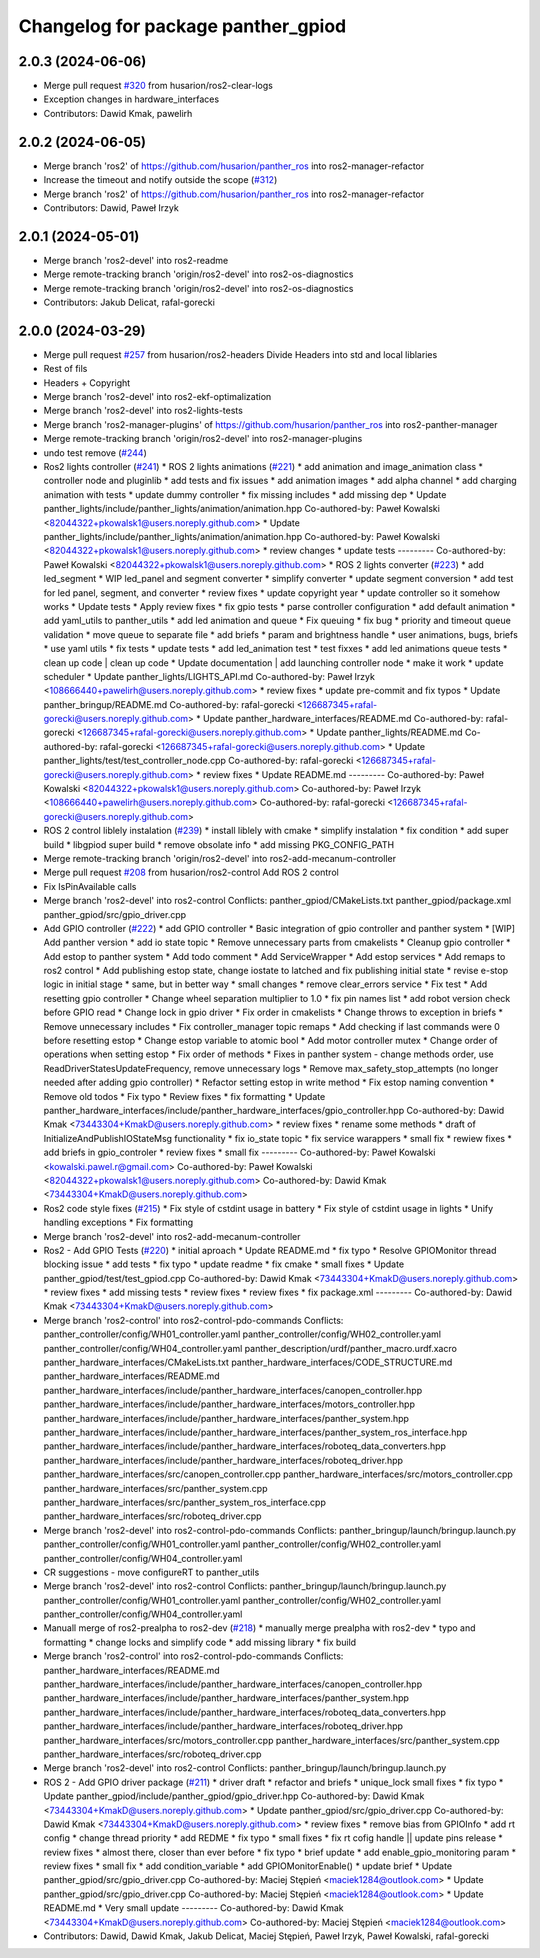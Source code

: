 ^^^^^^^^^^^^^^^^^^^^^^^^^^^^^^^^^^^
Changelog for package panther_gpiod
^^^^^^^^^^^^^^^^^^^^^^^^^^^^^^^^^^^

2.0.3 (2024-06-06)
------------------
* Merge pull request `#320 <https://github.com/husarion/panther_ros/issues/320>`_ from husarion/ros2-clear-logs
* Exception changes in hardware_interfaces
* Contributors: Dawid Kmak, pawelirh

2.0.2 (2024-06-05)
------------------
* Merge branch 'ros2' of https://github.com/husarion/panther_ros into ros2-manager-refactor
* Increase the timeout and notify outside the scope (`#312 <https://github.com/husarion/panther_ros/issues/312>`_)
* Merge branch 'ros2' of https://github.com/husarion/panther_ros into ros2-manager-refactor
* Contributors: Dawid, Paweł Irzyk

2.0.1 (2024-05-01)
------------------
* Merge branch 'ros2-devel' into ros2-readme
* Merge remote-tracking branch 'origin/ros2-devel' into ros2-os-diagnostics
* Merge remote-tracking branch 'origin/ros2-devel' into ros2-os-diagnostics
* Contributors: Jakub Delicat, rafal-gorecki

2.0.0 (2024-03-29)
------------------
* Merge pull request `#257 <https://github.com/husarion/panther_ros/issues/257>`_ from husarion/ros2-headers
  Divide Headers into std and local liblaries
* Rest of fils
* Headers + Copyright
* Merge branch 'ros2-devel' into ros2-ekf-optimalization
* Merge branch 'ros2-devel' into ros2-lights-tests
* Merge branch 'ros2-manager-plugins' of https://github.com/husarion/panther_ros into ros2-panther-manager
* Merge remote-tracking branch 'origin/ros2-devel' into ros2-manager-plugins
* undo test remove (`#244 <https://github.com/husarion/panther_ros/issues/244>`_)
* Ros2 lights controller (`#241 <https://github.com/husarion/panther_ros/issues/241>`_)
  * ROS 2 lights animations (`#221 <https://github.com/husarion/panther_ros/issues/221>`_)
  * add animation and image_animation class
  * controller node and pluginlib
  * add tests and fix issues
  * add animation images
  * add alpha channel
  * add charging animation with tests
  * update dummy controller
  * fix missing includes
  * add missing dep
  * Update panther_lights/include/panther_lights/animation/animation.hpp
  Co-authored-by: Paweł Kowalski <82044322+pkowalsk1@users.noreply.github.com>
  * Update panther_lights/include/panther_lights/animation/animation.hpp
  Co-authored-by: Paweł Kowalski <82044322+pkowalsk1@users.noreply.github.com>
  * review changes
  * update tests
  ---------
  Co-authored-by: Paweł Kowalski <82044322+pkowalsk1@users.noreply.github.com>
  * ROS 2 lights converter (`#223 <https://github.com/husarion/panther_ros/issues/223>`_)
  * add led_segment
  * WIP led_panel and segment converter
  * simplify converter
  * update segment conversion
  * add test for led panel, segment, and converter
  * review fixes
  * update copyright year
  * update controller so it somehow works
  * Update tests
  * Apply review fixes
  * fix gpio tests
  * parse controller configuration
  * add default animation
  * add yaml_utils to panther_utils
  * add led animation and queue
  * Fix queuing
  * fix bug
  * priority and timeout queue validation
  * move queue to separate file
  * add briefs
  * param and brightness handle
  * user animations, bugs, briefs
  * use yaml utils
  * fix tests
  * update tests
  * add led_animation test
  * test fixxes
  * add led animations queue tests
  * clean up code | clean up code
  * Update documentation | add launching controller node
  * make it work
  * update scheduler
  * Update panther_lights/LIGHTS_API.md
  Co-authored-by: Paweł Irzyk <108666440+pawelirh@users.noreply.github.com>
  * review fixes
  * update pre-commit and fix typos
  * Update panther_bringup/README.md
  Co-authored-by: rafal-gorecki <126687345+rafal-gorecki@users.noreply.github.com>
  * Update panther_hardware_interfaces/README.md
  Co-authored-by: rafal-gorecki <126687345+rafal-gorecki@users.noreply.github.com>
  * Update panther_lights/README.md
  Co-authored-by: rafal-gorecki <126687345+rafal-gorecki@users.noreply.github.com>
  * Update panther_lights/test/test_controller_node.cpp
  Co-authored-by: rafal-gorecki <126687345+rafal-gorecki@users.noreply.github.com>
  * review fixes
  * Update README.md
  ---------
  Co-authored-by: Paweł Kowalski <82044322+pkowalsk1@users.noreply.github.com>
  Co-authored-by: Paweł Irzyk <108666440+pawelirh@users.noreply.github.com>
  Co-authored-by: rafal-gorecki <126687345+rafal-gorecki@users.noreply.github.com>
* ROS 2 control liblely instalation (`#239 <https://github.com/husarion/panther_ros/issues/239>`_)
  * install liblely with cmake
  * simplify instalation
  * fix condition
  * add super build
  * libgpiod super build
  * remove obsolate info
  * add missing PKG_CONFIG_PATH
* Merge remote-tracking branch 'origin/ros2-devel' into ros2-add-mecanum-controller
* Merge pull request `#208 <https://github.com/husarion/panther_ros/issues/208>`_ from husarion/ros2-control
  Add ROS 2 control
* Fix IsPinAvailable calls
* Merge branch 'ros2-devel' into ros2-control
  Conflicts:
  panther_gpiod/CMakeLists.txt
  panther_gpiod/package.xml
  panther_gpiod/src/gpio_driver.cpp
* Add GPIO controller (`#222 <https://github.com/husarion/panther_ros/issues/222>`_)
  * add GPIO controller
  * Basic integration of gpio controller and panther system
  * [WIP] Add panther version
  * add io state topic
  * Remove unnecessary parts from cmakelists
  * Cleanup gpio controller
  * Add estop to panther system
  * Add todo comment
  * Add ServiceWrapper
  * Add estop services
  * Add remaps to ros2 control
  * Add publishing estop state, change iostate to latched and fix publishing initial state
  * revise e-stop logic in initial stage
  * same, but in better way
  * small changes
  * remove clear_errors service
  * Fix test
  * Add resetting gpio controller
  * Change wheel separation multiplier to 1.0
  * fix pin names list
  * add robot version check before GPIO read
  * Change lock in gpio driver
  * Fix order in cmakelists
  * Change throws to exception in briefs
  * Remove unnecessary includes
  * Fix controller_manager topic remaps
  * Add checking if last commands were 0 before resetting estop
  * Change estop variable to atomic bool
  * Add motor controller mutex
  * Change order of operations when setting estop
  * Fix order of methods
  * Fixes in panther system - change methods order, use ReadDriverStatesUpdateFrequency, remove unnecessary logs
  * Remove max_safety_stop_attempts (no longer needed after adding gpio controller)
  * Refactor setting estop in write method
  * Fix estop naming convention
  * Remove old todos
  * Fix typo
  * Review fixes
  * fix formatting
  * Update panther_hardware_interfaces/include/panther_hardware_interfaces/gpio_controller.hpp
  Co-authored-by: Dawid Kmak <73443304+KmakD@users.noreply.github.com>
  * review fixes
  * rename some methods
  * draft of InitializeAndPublishIOStateMsg functionality
  * fix io_state topic
  * fix service warappers
  * small fix
  * rewiew fixes
  * add briefs in gpio_controler
  * review fixes
  * small fix
  ---------
  Co-authored-by: Paweł Kowalski <kowalski.pawel.r@gmail.com>
  Co-authored-by: Paweł Kowalski <82044322+pkowalsk1@users.noreply.github.com>
  Co-authored-by: Dawid Kmak <73443304+KmakD@users.noreply.github.com>
* Ros2 code style fixes (`#215 <https://github.com/husarion/panther_ros/issues/215>`_)
  * Fix style of cstdint usage in battery
  * Fix style of cstdint usage in lights
  * Unify handling exceptions
  * Fix formatting
* Merge branch 'ros2-devel' into ros2-add-mecanum-controller
* Ros2 - Add GPIO Tests (`#220 <https://github.com/husarion/panther_ros/issues/220>`_)
  * initial aproach
  * Update README.md
  * fix typo
  * Resolve GPIOMonitor thread blocking issue
  * add tests
  * fix typo
  * update readme
  * fix cmake
  * small fixes
  * Update panther_gpiod/test/test_gpiod.cpp
  Co-authored-by: Dawid Kmak <73443304+KmakD@users.noreply.github.com>
  * review fixes
  * add missing tests
  * review fixes
  * review fixes
  * fix package.xml
  ---------
  Co-authored-by: Dawid Kmak <73443304+KmakD@users.noreply.github.com>
* Merge branch 'ros2-control' into ros2-control-pdo-commands
  Conflicts:
  panther_controller/config/WH01_controller.yaml
  panther_controller/config/WH02_controller.yaml
  panther_controller/config/WH04_controller.yaml
  panther_description/urdf/panther_macro.urdf.xacro
  panther_hardware_interfaces/CMakeLists.txt
  panther_hardware_interfaces/CODE_STRUCTURE.md
  panther_hardware_interfaces/README.md
  panther_hardware_interfaces/include/panther_hardware_interfaces/canopen_controller.hpp
  panther_hardware_interfaces/include/panther_hardware_interfaces/motors_controller.hpp
  panther_hardware_interfaces/include/panther_hardware_interfaces/panther_system.hpp
  panther_hardware_interfaces/include/panther_hardware_interfaces/panther_system_ros_interface.hpp
  panther_hardware_interfaces/include/panther_hardware_interfaces/roboteq_data_converters.hpp
  panther_hardware_interfaces/include/panther_hardware_interfaces/roboteq_driver.hpp
  panther_hardware_interfaces/src/canopen_controller.cpp
  panther_hardware_interfaces/src/motors_controller.cpp
  panther_hardware_interfaces/src/panther_system.cpp
  panther_hardware_interfaces/src/panther_system_ros_interface.cpp
  panther_hardware_interfaces/src/roboteq_driver.cpp
* Merge branch 'ros2-devel' into ros2-control-pdo-commands
  Conflicts:
  panther_bringup/launch/bringup.launch.py
  panther_controller/config/WH01_controller.yaml
  panther_controller/config/WH02_controller.yaml
  panther_controller/config/WH04_controller.yaml
* CR suggestions - move configureRT to panther_utils
* Merge branch 'ros2-devel' into ros2-control
  Conflicts:
  panther_bringup/launch/bringup.launch.py
  panther_controller/config/WH01_controller.yaml
  panther_controller/config/WH02_controller.yaml
  panther_controller/config/WH04_controller.yaml
* Manuall merge of ros2-prealpha to ros2-dev (`#218 <https://github.com/husarion/panther_ros/issues/218>`_)
  * manually merge prealpha with ros2-dev
  * typo and formatting
  * change locks and simplify code
  * add missing library
  * fix build
* Merge branch 'ros2-control' into ros2-control-pdo-commands
  Conflicts:
  panther_hardware_interfaces/README.md
  panther_hardware_interfaces/include/panther_hardware_interfaces/canopen_controller.hpp
  panther_hardware_interfaces/include/panther_hardware_interfaces/panther_system.hpp
  panther_hardware_interfaces/include/panther_hardware_interfaces/roboteq_data_converters.hpp
  panther_hardware_interfaces/include/panther_hardware_interfaces/roboteq_driver.hpp
  panther_hardware_interfaces/src/motors_controller.cpp
  panther_hardware_interfaces/src/panther_system.cpp
  panther_hardware_interfaces/src/roboteq_driver.cpp
* Merge branch 'ros2-devel' into ros2-control
  Conflicts:
  panther_bringup/launch/bringup.launch.py
* ROS 2 - Add GPIO driver package (`#211 <https://github.com/husarion/panther_ros/issues/211>`_)
  * driver draft
  * refactor and briefs
  * unique_lock small fixes
  * fix typo
  * Update panther_gpiod/include/panther_gpiod/gpio_driver.hpp
  Co-authored-by: Dawid Kmak <73443304+KmakD@users.noreply.github.com>
  * Update panther_gpiod/src/gpio_driver.cpp
  Co-authored-by: Dawid Kmak <73443304+KmakD@users.noreply.github.com>
  * review fixes
  * remove bias from GPIOInfo
  * add rt config
  * change thread priority
  * add REDME
  * fix typo
  * small fixes
  * fix rt cofig handle || update pins release
  * review fixes
  * almost there, closer than ever before
  * fix typo
  * brief update
  * add enable_gpio_monitoring param
  * review fixes
  * small fix
  * add condition_variable
  * add GPIOMonitorEnable()
  * update brief
  * Update panther_gpiod/src/gpio_driver.cpp
  Co-authored-by: Maciej Stępień <maciek1284@outlook.com>
  * Update panther_gpiod/src/gpio_driver.cpp
  Co-authored-by: Maciej Stępień <maciek1284@outlook.com>
  * Update README.md
  * Very small update
  ---------
  Co-authored-by: Dawid Kmak <73443304+KmakD@users.noreply.github.com>
  Co-authored-by: Maciej Stępień <maciek1284@outlook.com>
* Contributors: Dawid, Dawid Kmak, Jakub Delicat, Maciej Stępień, Paweł Irzyk, Paweł Kowalski, rafal-gorecki
